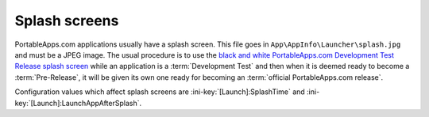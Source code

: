 .. index:: Splash screens

.. _splash-screen:

Splash screens
==============

PortableApps.com applications usually have a splash screen. This file goes in
``App\AppInfo\Launcher\splash.jpg`` and must be a JPEG image. The usual procedure is to
use the `black and white PortableApps.com Development Test Release splash screen
<http://portableapps.com/files/images/development/SplashDevelopmentTestRelease.jpg>`_
while an application is a :term:`Development Test` and then when it is deemed
ready to become a :term:`Pre-Release`, it will be given its own one ready for
becoming an :term:`official PortableApps.com release`.

Configuration values which affect splash screens are
:ini-key:`[Launch]:SplashTime` and :ini-key:`[Launch]:LaunchAppAfterSplash`.
